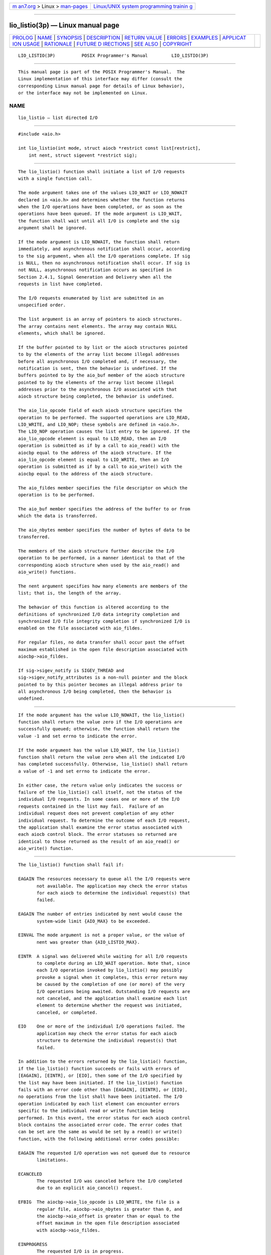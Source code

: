 .. container:: page-top

.. container:: nav-bar

   +----------------------------------+----------------------------------+
   | `m                               | `Linux/UNIX system programming   |
   | an7.org <../../../index.html>`__ | trainin                          |
   | > Linux >                        | g <http://man7.org/training/>`__ |
   | `man-pages <../index.html>`__    |                                  |
   +----------------------------------+----------------------------------+

--------------

lio_listio(3p) — Linux manual page
==================================

+-----------------------------------+-----------------------------------+
| `PROLOG <#PROLOG>`__ \|           |                                   |
| `NAME <#NAME>`__ \|               |                                   |
| `SYNOPSIS <#SYNOPSIS>`__ \|       |                                   |
| `DESCRIPTION <#DESCRIPTION>`__ \| |                                   |
| `RETURN VALUE <#RETURN_VALUE>`__  |                                   |
| \| `ERRORS <#ERRORS>`__ \|        |                                   |
| `EXAMPLES <#EXAMPLES>`__ \|       |                                   |
| `APPLICAT                         |                                   |
| ION USAGE <#APPLICATION_USAGE>`__ |                                   |
| \| `RATIONALE <#RATIONALE>`__ \|  |                                   |
| `FUTURE D                         |                                   |
| IRECTIONS <#FUTURE_DIRECTIONS>`__ |                                   |
| \| `SEE ALSO <#SEE_ALSO>`__ \|    |                                   |
| `COPYRIGHT <#COPYRIGHT>`__        |                                   |
+-----------------------------------+-----------------------------------+
| .. container:: man-search-box     |                                   |
+-----------------------------------+-----------------------------------+

::

   LIO_LISTIO(3P)          POSIX Programmer's Manual         LIO_LISTIO(3P)


-----------------------------------------------------

::

          This manual page is part of the POSIX Programmer's Manual.  The
          Linux implementation of this interface may differ (consult the
          corresponding Linux manual page for details of Linux behavior),
          or the interface may not be implemented on Linux.

NAME
-------------------------------------------------

::

          lio_listio — list directed I/O


---------------------------------------------------------

::

          #include <aio.h>

          int lio_listio(int mode, struct aiocb *restrict const list[restrict],
              int nent, struct sigevent *restrict sig);


---------------------------------------------------------------

::

          The lio_listio() function shall initiate a list of I/O requests
          with a single function call.

          The mode argument takes one of the values LIO_WAIT or LIO_NOWAIT
          declared in <aio.h> and determines whether the function returns
          when the I/O operations have been completed, or as soon as the
          operations have been queued. If the mode argument is LIO_WAIT,
          the function shall wait until all I/O is complete and the sig
          argument shall be ignored.

          If the mode argument is LIO_NOWAIT, the function shall return
          immediately, and asynchronous notification shall occur, according
          to the sig argument, when all the I/O operations complete. If sig
          is NULL, then no asynchronous notification shall occur. If sig is
          not NULL, asynchronous notification occurs as specified in
          Section 2.4.1, Signal Generation and Delivery when all the
          requests in list have completed.

          The I/O requests enumerated by list are submitted in an
          unspecified order.

          The list argument is an array of pointers to aiocb structures.
          The array contains nent elements. The array may contain NULL
          elements, which shall be ignored.

          If the buffer pointed to by list or the aiocb structures pointed
          to by the elements of the array list become illegal addresses
          before all asynchronous I/O completed and, if necessary, the
          notification is sent, then the behavior is undefined. If the
          buffers pointed to by the aio_buf member of the aiocb structure
          pointed to by the elements of the array list become illegal
          addresses prior to the asynchronous I/O associated with that
          aiocb structure being completed, the behavior is undefined.

          The aio_lio_opcode field of each aiocb structure specifies the
          operation to be performed. The supported operations are LIO_READ,
          LIO_WRITE, and LIO_NOP; these symbols are defined in <aio.h>.
          The LIO_NOP operation causes the list entry to be ignored. If the
          aio_lio_opcode element is equal to LIO_READ, then an I/O
          operation is submitted as if by a call to aio_read() with the
          aiocbp equal to the address of the aiocb structure. If the
          aio_lio_opcode element is equal to LIO_WRITE, then an I/O
          operation is submitted as if by a call to aio_write() with the
          aiocbp equal to the address of the aiocb structure.

          The aio_fildes member specifies the file descriptor on which the
          operation is to be performed.

          The aio_buf member specifies the address of the buffer to or from
          which the data is transferred.

          The aio_nbytes member specifies the number of bytes of data to be
          transferred.

          The members of the aiocb structure further describe the I/O
          operation to be performed, in a manner identical to that of the
          corresponding aiocb structure when used by the aio_read() and
          aio_write() functions.

          The nent argument specifies how many elements are members of the
          list; that is, the length of the array.

          The behavior of this function is altered according to the
          definitions of synchronized I/O data integrity completion and
          synchronized I/O file integrity completion if synchronized I/O is
          enabled on the file associated with aio_fildes.

          For regular files, no data transfer shall occur past the offset
          maximum established in the open file description associated with
          aiocbp->aio_fildes.

          If sig->sigev_notify is SIGEV_THREAD and
          sig->sigev_notify_attributes is a non-null pointer and the block
          pointed to by this pointer becomes an illegal address prior to
          all asynchronous I/O being completed, then the behavior is
          undefined.


-----------------------------------------------------------------

::

          If the mode argument has the value LIO_NOWAIT, the lio_listio()
          function shall return the value zero if the I/O operations are
          successfully queued; otherwise, the function shall return the
          value -1 and set errno to indicate the error.

          If the mode argument has the value LIO_WAIT, the lio_listio()
          function shall return the value zero when all the indicated I/O
          has completed successfully. Otherwise, lio_listio() shall return
          a value of -1 and set errno to indicate the error.

          In either case, the return value only indicates the success or
          failure of the lio_listio() call itself, not the status of the
          individual I/O requests. In some cases one or more of the I/O
          requests contained in the list may fail.  Failure of an
          individual request does not prevent completion of any other
          individual request. To determine the outcome of each I/O request,
          the application shall examine the error status associated with
          each aiocb control block. The error statuses so returned are
          identical to those returned as the result of an aio_read() or
          aio_write() function.


-----------------------------------------------------

::

          The lio_listio() function shall fail if:

          EAGAIN The resources necessary to queue all the I/O requests were
                 not available. The application may check the error status
                 for each aiocb to determine the individual request(s) that
                 failed.

          EAGAIN The number of entries indicated by nent would cause the
                 system-wide limit {AIO_MAX} to be exceeded.

          EINVAL The mode argument is not a proper value, or the value of
                 nent was greater than {AIO_LISTIO_MAX}.

          EINTR  A signal was delivered while waiting for all I/O requests
                 to complete during an LIO_WAIT operation. Note that, since
                 each I/O operation invoked by lio_listio() may possibly
                 provoke a signal when it completes, this error return may
                 be caused by the completion of one (or more) of the very
                 I/O operations being awaited. Outstanding I/O requests are
                 not canceled, and the application shall examine each list
                 element to determine whether the request was initiated,
                 canceled, or completed.

          EIO    One or more of the individual I/O operations failed. The
                 application may check the error status for each aiocb
                 structure to determine the individual request(s) that
                 failed.

          In addition to the errors returned by the lio_listio() function,
          if the lio_listio() function succeeds or fails with errors of
          [EAGAIN], [EINTR], or [EIO], then some of the I/O specified by
          the list may have been initiated. If the lio_listio() function
          fails with an error code other than [EAGAIN], [EINTR], or [EIO],
          no operations from the list shall have been initiated. The I/O
          operation indicated by each list element can encounter errors
          specific to the individual read or write function being
          performed. In this event, the error status for each aiocb control
          block contains the associated error code. The error codes that
          can be set are the same as would be set by a read() or write()
          function, with the following additional error codes possible:

          EAGAIN The requested I/O operation was not queued due to resource
                 limitations.

          ECANCELED
                 The requested I/O was canceled before the I/O completed
                 due to an explicit aio_cancel() request.

          EFBIG  The aiocbp->aio_lio_opcode is LIO_WRITE, the file is a
                 regular file, aiocbp->aio_nbytes is greater than 0, and
                 the aiocbp->aio_offset is greater than or equal to the
                 offset maximum in the open file description associated
                 with aiocbp->aio_fildes.

          EINPROGRESS
                 The requested I/O is in progress.

          EOVERFLOW
                 The aiocbp->aio_lio_opcode is LIO_READ, the file is a
                 regular file, aiocbp->aio_nbytes is greater than 0, and
                 the aiocbp->aio_offset is before the end-of-file and is
                 greater than or equal to the offset maximum in the open
                 file description associated with aiocbp->aio_fildes.

          The following sections are informative.


---------------------------------------------------------

::

          None.


---------------------------------------------------------------------------

::

          None.


-----------------------------------------------------------

::

          Although it may appear that there are inconsistencies in the
          specified circumstances for error codes, the [EIO] error
          condition applies when any circumstance relating to an individual
          operation makes that operation fail. This might be due to a badly
          formulated request (for example, the aio_lio_opcode field is
          invalid, and aio_error() returns [EINVAL]) or might arise from
          application behavior (for example, the file descriptor is closed
          before the operation is initiated, and aio_error() returns
          [EBADF]).

          The limitation on the set of error codes returned when operations
          from the list shall have been initiated enables applications to
          know when operations have been started and whether aio_error() is
          valid for a specific operation.


---------------------------------------------------------------------------

::

          None.


---------------------------------------------------------

::

          aio_read(3p), aio_write(3p), aio_error(3p), aio_return(3p),
          aio_cancel(3p), close(3p), exec(1p), exit(3p), fork(3p),
          lseek(3p), read(3p)

          The Base Definitions volume of POSIX.1‐2017, aio.h(0p)


-----------------------------------------------------------

::

          Portions of this text are reprinted and reproduced in electronic
          form from IEEE Std 1003.1-2017, Standard for Information
          Technology -- Portable Operating System Interface (POSIX), The
          Open Group Base Specifications Issue 7, 2018 Edition, Copyright
          (C) 2018 by the Institute of Electrical and Electronics
          Engineers, Inc and The Open Group.  In the event of any
          discrepancy between this version and the original IEEE and The
          Open Group Standard, the original IEEE and The Open Group
          Standard is the referee document. The original Standard can be
          obtained online at http://www.opengroup.org/unix/online.html .

          Any typographical or formatting errors that appear in this page
          are most likely to have been introduced during the conversion of
          the source files to man page format. To report such errors, see
          https://www.kernel.org/doc/man-pages/reporting_bugs.html .

   IEEE/The Open Group               2017                    LIO_LISTIO(3P)

--------------

Pages that refer to this page: `aio.h(0p) <../man0/aio.h.0p.html>`__, 
`aio_error(3p) <../man3/aio_error.3p.html>`__, 
`aio_read(3p) <../man3/aio_read.3p.html>`__, 
`aio_return(3p) <../man3/aio_return.3p.html>`__, 
`aio_suspend(3p) <../man3/aio_suspend.3p.html>`__, 
`aio_write(3p) <../man3/aio_write.3p.html>`__

--------------

--------------

.. container:: footer

   +-----------------------+-----------------------+-----------------------+
   | HTML rendering        |                       | |Cover of TLPI|       |
   | created 2021-08-27 by |                       |                       |
   | `Michael              |                       |                       |
   | Ker                   |                       |                       |
   | risk <https://man7.or |                       |                       |
   | g/mtk/index.html>`__, |                       |                       |
   | author of `The Linux  |                       |                       |
   | Programming           |                       |                       |
   | Interface <https:     |                       |                       |
   | //man7.org/tlpi/>`__, |                       |                       |
   | maintainer of the     |                       |                       |
   | `Linux man-pages      |                       |                       |
   | project <             |                       |                       |
   | https://www.kernel.or |                       |                       |
   | g/doc/man-pages/>`__. |                       |                       |
   |                       |                       |                       |
   | For details of        |                       |                       |
   | in-depth **Linux/UNIX |                       |                       |
   | system programming    |                       |                       |
   | training courses**    |                       |                       |
   | that I teach, look    |                       |                       |
   | `here <https://ma     |                       |                       |
   | n7.org/training/>`__. |                       |                       |
   |                       |                       |                       |
   | Hosting by `jambit    |                       |                       |
   | GmbH                  |                       |                       |
   | <https://www.jambit.c |                       |                       |
   | om/index_en.html>`__. |                       |                       |
   +-----------------------+-----------------------+-----------------------+

--------------

.. container:: statcounter

   |Web Analytics Made Easy - StatCounter|

.. |Cover of TLPI| image:: https://man7.org/tlpi/cover/TLPI-front-cover-vsmall.png
   :target: https://man7.org/tlpi/
.. |Web Analytics Made Easy - StatCounter| image:: https://c.statcounter.com/7422636/0/9b6714ff/1/
   :class: statcounter
   :target: https://statcounter.com/
